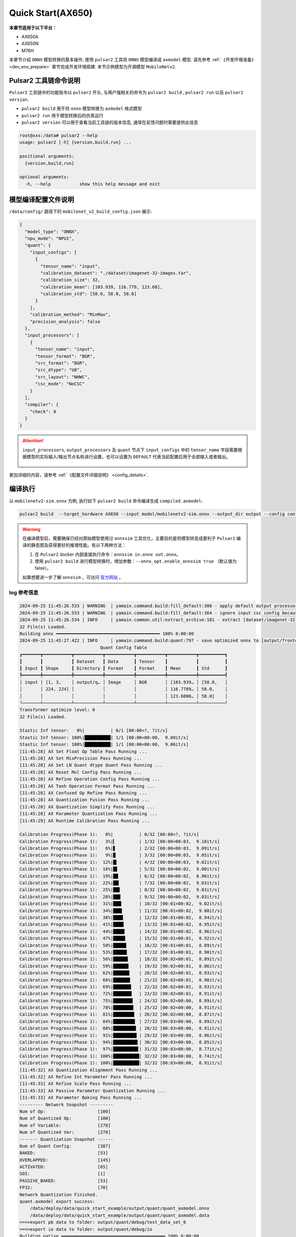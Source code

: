 ======================
Quick Start(AX650)
======================

**本章节适用于以下平台：**

- AX650A
- AX650N
- M76H

本章节介绍 ``ONNX`` 模型转换的基本操作, 使用 ``pulsar2`` 工具将 ``ONNX``  模型编译成 ``axmodel`` 模型. 请先参考 :ref:`《开发环境准备》 <dev_env_prepare>` 章节完成开发环境搭建. 
本节示例模型为开源模型 ``MobileNetv2``.

~~~~~~~~~~~~~~~~~~~~~~~~~~~~~~~
Pulsar2 工具链命令说明
~~~~~~~~~~~~~~~~~~~~~~~~~~~~~~~

``Pulsar2`` 工具链中的功能指令以 ``pulsar2`` 开头, 与用户强相关的命令为 ``pulsar2 build`` , ``pulsar2 run`` 以及 ``pulsar2 version``. 

* ``pulsar2 build`` 用于将 ``onnx`` 模型转换为 ``axmodel`` 格式模型
* ``pulsar2 run`` 用于模型转换后的仿真运行
* ``pulsar2 version`` 可以用于查看当前工具链的版本信息, 通常在反馈问题时需要提供此信息

.. code-block:: shell

    root@xxx:/data# pulsar2 --help
    usage: pulsar2 [-h] {version,build,run} ...
    
    positional arguments:
      {version,build,run}
    
    optional arguments:
      -h, --help           show this help message and exit

~~~~~~~~~~~~~~~~~~~~~~~~~~~~~~~
模型编译配置文件说明
~~~~~~~~~~~~~~~~~~~~~~~~~~~~~~~

``/data/config/`` 路径下的 ``mobilenet_v2_build_config.json`` 展示:

.. code-block:: shell

    {
      "model_type": "ONNX",
      "npu_mode": "NPU1",
      "quant": {
        "input_configs": [
          {
            "tensor_name": "input",
            "calibration_dataset": "./dataset/imagenet-32-images.tar",
            "calibration_size": 32,
            "calibration_mean": [103.939, 116.779, 123.68],
            "calibration_std": [58.0, 58.0, 58.0]
          }
        ],
        "calibration_method": "MinMax",
        "precision_analysis": false
      },
      "input_processors": [
        {
          "tensor_name": "input",
          "tensor_format": "BGR",
          "src_format": "BGR",
          "src_dtype": "U8",
          "src_layout": "NHWC",
          "csc_mode": "NoCSC"
        }
      ],
      "compiler": {
        "check": 0
      }
    }

.. attention::

    ``input_processors``, ``output_processors`` 及 ``quant`` 节点下 ``input_configs`` 中的 ``tensor_name`` 字段需要根据模型的实际输入/输出节点名称进行设置，也可以设置为 ``DEFAULT`` 代表当前配置应用于全部输入或者输出。

    .. figure:: ../media/tensor_name.png
        :alt: pipeline
        :align: center

更加详细的内容，请参考 :ref:`《配置文件详细说明》 <config_details>`.

.. _model_compile:

~~~~~~~~~~~~~~~~~~~~~~~~~~~~~~~
编译执行
~~~~~~~~~~~~~~~~~~~~~~~~~~~~~~~

以 ``mobilenetv2-sim.onnx`` 为例, 执行如下 ``pulsar2 build`` 命令编译生成 ``compiled.axmodel``:

.. code-block:: shell

    pulsar2 build  --target_hardware AX650 --input model/mobilenetv2-sim.onnx --output_dir output --config config/mobilenet_v2_build_config.json

.. warning::

    在编译模型前，需要确保已经对原始模型使用过 ``onnxsim`` 工具优化，主要目的是将模型转变成更利于 ``Pulsar2`` 编译的静态图及获得更好的推理性能。有以下两种方法：

    1. 在 ``Pulsar2`` docker 内部直接执行命令：``onnxsim in.onnx out.onnx``。
    2. 使用 ``pulsar2 build`` 进行模型转换时，增加参数：``--onnx_opt.enable_onnxsim true`` （默认值为 false）。

    如果想要进一步了解 ``onnxsim`` ，可访问 `官方网站 <https://github.com/daquexian/onnx-simplifier>`_ 。

^^^^^^^^^^^^^^^^^^^^^
log 参考信息
^^^^^^^^^^^^^^^^^^^^^

.. code-block::

    2024-09-25 11:45:26.533 | WARNING  | yamain.command.build:fill_default:300 - apply default output processor configuration to ['output']
    2024-09-25 11:45:26.533 | WARNING  | yamain.command.build:fill_default:364 - ignore input csc config because of src_format is AutoColorSpace or src_format and tensor_format are the same
    2024-09-25 11:45:26.534 | INFO     | yamain.common.util:extract_archive:181 - extract [dataset/imagenet-32-images.tar] to [output/quant/dataset/input]...
    32 File(s) Loaded.
    Building onnx ━━━━━━━━━━━━━━━━━━━━━━━━━━━━━━━━━━━━━━━━ 100% 0:00:00
    2024-09-25 11:45:27.422 | INFO     | yamain.command.build:quant:797 - save optimized onnx to [output/frontend/optimized.onnx]
                                   Quant Config Table                               
    ┏━━━━━━━┳━━━━━━━━━━━┳━━━━━━━━━━━┳━━━━━━━━━━━┳━━━━━━━━━━━┳━━━━━━━━━━━┳━━━━━━━━━━┓
    ┃       ┃           ┃ Dataset   ┃ Data      ┃ Tensor    ┃           ┃          ┃
    ┃ Input ┃ Shape     ┃ Directory ┃ Format    ┃ Format    ┃ Mean      ┃ Std      ┃
    ┡━━━━━━━╇━━━━━━━━━━━╇━━━━━━━━━━━╇━━━━━━━━━━━╇━━━━━━━━━━━╇━━━━━━━━━━━╇━━━━━━━━━━┩
    │ input │ [1, 3,    │ output/q… │ Image     │ BGR       │ [103.939… │ [58.0,   │
    │       │ 224, 224] │           │           │           │ 116.7789… │ 58.0,    │
    │       │           │           │           │           │ 123.6800… │ 58.0]    │
    └───────┴───────────┴───────────┴───────────┴───────────┴───────────┴──────────┘
    Transformer optimize level: 0
    32 File(s) Loaded.
    
    Stastic Inf tensor:   0%|          | 0/1 [00:00<?, ?it/s]
    Stastic Inf tensor: 100%|██████████| 1/1 [00:00<00:00,  9.09it/s]
    Stastic Inf tensor: 100%|██████████| 1/1 [00:00<00:00,  9.06it/s]
    [11:45:28] AX Set Float Op Table Pass Running ...         
    [11:45:28] AX Set MixPrecision Pass Running ...           
    [11:45:28] AX Set LN Quant dtype Quant Pass Running ...   
    [11:45:28] AX Reset Mul Config Pass Running ...           
    [11:45:28] AX Refine Operation Config Pass Running ...    
    [11:45:28] AX Tanh Operation Format Pass Running ...      
    [11:45:28] AX Confused Op Refine Pass Running ...         
    [11:45:28] AX Quantization Fusion Pass Running ...        
    [11:45:28] AX Quantization Simplify Pass Running ...      
    [11:45:28] AX Parameter Quantization Pass Running ...     
    [11:45:29] AX Runtime Calibration Pass Running ...        
    
    Calibration Progress(Phase 1):   0%|          | 0/32 [00:00<?, ?it/s]
    Calibration Progress(Phase 1):   3%|▎         | 1/32 [00:00<00:03,  9.10it/s]
    Calibration Progress(Phase 1):   6%|▋         | 2/32 [00:00<00:03,  9.09it/s]
    Calibration Progress(Phase 1):   9%|▉         | 3/32 [00:00<00:03,  9.05it/s]
    Calibration Progress(Phase 1):  12%|█▎        | 4/32 [00:00<00:03,  9.02it/s]
    Calibration Progress(Phase 1):  16%|█▌        | 5/32 [00:00<00:02,  9.00it/s]
    Calibration Progress(Phase 1):  19%|█▉        | 6/32 [00:00<00:02,  8.96it/s]
    Calibration Progress(Phase 1):  22%|██▏       | 7/32 [00:00<00:02,  9.03it/s]
    Calibration Progress(Phase 1):  25%|██▌       | 8/32 [00:00<00:02,  9.03it/s]
    Calibration Progress(Phase 1):  28%|██▊       | 9/32 [00:00<00:02,  9.03it/s]
    Calibration Progress(Phase 1):  31%|███▏      | 10/32 [00:01<00:02,  9.02it/s]
    Calibration Progress(Phase 1):  34%|███▍      | 11/32 [00:01<00:02,  9.00it/s]
    Calibration Progress(Phase 1):  38%|███▊      | 12/32 [00:01<00:02,  8.94it/s]
    Calibration Progress(Phase 1):  41%|████      | 13/32 [00:01<00:02,  8.95it/s]
    Calibration Progress(Phase 1):  44%|████▍     | 14/32 [00:01<00:02,  8.96it/s]
    Calibration Progress(Phase 1):  47%|████▋     | 15/32 [00:01<00:01,  8.92it/s]
    Calibration Progress(Phase 1):  50%|█████     | 16/32 [00:01<00:01,  8.89it/s]
    Calibration Progress(Phase 1):  53%|█████▎    | 17/32 [00:01<00:01,  8.90it/s]
    Calibration Progress(Phase 1):  56%|█████▋    | 18/32 [00:02<00:01,  8.89it/s]
    Calibration Progress(Phase 1):  59%|█████▉    | 19/32 [00:02<00:01,  8.86it/s]
    Calibration Progress(Phase 1):  62%|██████▎   | 20/32 [00:02<00:01,  8.93it/s]
    Calibration Progress(Phase 1):  66%|██████▌   | 21/32 [00:02<00:01,  8.90it/s]
    Calibration Progress(Phase 1):  69%|██████▉   | 22/32 [00:02<00:01,  8.93it/s]
    Calibration Progress(Phase 1):  72%|███████▏  | 23/32 [00:02<00:01,  8.91it/s]
    Calibration Progress(Phase 1):  75%|███████▌  | 24/32 [00:02<00:00,  8.89it/s]
    Calibration Progress(Phase 1):  78%|███████▊  | 25/32 [00:02<00:00,  8.91it/s]
    Calibration Progress(Phase 1):  81%|████████▏ | 26/32 [00:02<00:00,  8.87it/s]
    Calibration Progress(Phase 1):  84%|████████▍ | 27/32 [00:03<00:00,  8.89it/s]
    Calibration Progress(Phase 1):  88%|████████▊ | 28/32 [00:03<00:00,  8.91it/s]
    Calibration Progress(Phase 1):  91%|█████████ | 29/32 [00:03<00:00,  8.86it/s]
    Calibration Progress(Phase 1):  94%|█████████▍| 30/32 [00:03<00:00,  8.85it/s]
    Calibration Progress(Phase 1):  97%|█████████▋| 31/32 [00:03<00:00,  8.77it/s]
    Calibration Progress(Phase 1): 100%|██████████| 32/32 [00:03<00:00,  8.74it/s]
    Calibration Progress(Phase 1): 100%|██████████| 32/32 [00:03<00:00,  8.91it/s]
    [11:45:32] AX Quantization Alignment Pass Running ...     
    [11:45:32] AX Refine Int Parameter Pass Running ...       
    [11:45:33] AX Refine Scale Pass Running ...               
    [11:45:33] AX Passive Parameter Quantization Running ...  
    [11:45:33] AX Parameter Baking Pass Running ...           
    --------- Network Snapshot ---------
    Num of Op:                    [100]
    Num of Quantized Op:          [100]
    Num of Variable:              [278]
    Num of Quantized Var:         [278]
    ------- Quantization Snapshot ------
    Num of Quant Config:          [387]
    BAKED:                        [53]
    OVERLAPPED:                   [145]
    ACTIVATED:                    [65]
    SOI:                          [1]
    PASSIVE_BAKED:                [53]
    FP32:                         [70]
    Network Quantization Finished.
    quant.axmodel export success: 
    	/data/deploy/data/quick_start_example/output/quant/quant_axmodel.onnx
    	/data/deploy/data/quick_start_example/output/quant/quant_axmodel.data
    ===>export pb data to folder: output/quant/debug/test_data_set_0
    ===>export io data to folder: output/quant/debug/io
    Building native ━━━━━━━━━━━━━━━━━━━━━━━━━━━━━━━━━━━━━━━━ 100% 0:00:00
    2024-09-25 11:45:33.944 | INFO     | yamain.command.build:compile_ptq_model:1035 - group 0 compiler transformation
    2024-09-25 11:45:33.946 | WARNING  | yamain.command.load_model:pre_process:608 - preprocess tensor [input]
    2024-09-25 11:45:33.946 | INFO     | yamain.command.load_model:pre_process:609 - tensor: input, (1, 224, 224, 3), U8
    2024-09-25 11:45:33.947 | INFO     | yamain.command.load_model:pre_process:609 - op: op:pre_dequant_1, AxDequantizeLinear, {'const_inputs': {'x_zeropoint': array(0, dtype=int32), 'x_scale': array(1., dtype=float32)}, 'output_dtype': <class 'numpy.float32'>, 'quant_method': 0}
    2024-09-25 11:45:33.947 | INFO     | yamain.command.load_model:pre_process:609 - tensor: tensor:pre_norm_1, (1, 224, 224, 3), FP32
    2024-09-25 11:45:33.947 | INFO     | yamain.command.load_model:pre_process:609 - op: op:pre_norm_1, AxNormalize, {'dim': 3, 'mean': [103.93900299072266, 116.77899932861328, 123.68000030517578], 'std': [58.0, 58.0, 58.0], 'output_dtype': FP32}
    2024-09-25 11:45:33.947 | INFO     | yamain.command.load_model:pre_process:609 - tensor: tensor:pre_transpose_1, (1, 224, 224, 3), FP32
    2024-09-25 11:45:33.947 | INFO     | yamain.command.load_model:pre_process:609 - op: op:pre_transpose_1, AxTranspose, {'perm': [0, 3, 1, 2]}
    2024-09-25 11:45:33.947 | WARNING  | yamain.command.load_model:post_process:630 - postprocess tensor [output]
    2024-09-25 11:45:34.159 | INFO     | yamain.command.build:compile_ptq_model:1060 - QuantAxModel macs: 280,262,480
    2024-09-25 11:45:34.169 | INFO     | yamain.command.build:compile_ptq_model:1132 - subgraph [0], group: 0, type: GraphType.NPU
    2024-09-25 11:45:34.187 | INFO     | yasched.test_onepass:test_onepass_ir:3221 - schedule npu subgraph [0]
    tiling op...   ━━━━━━━━━━━━━━━━━━━━━━━━━━━━━━━━━━━━━━━━━━━━━━━━━━━ 68/68 0:00:00
    <frozen backend.ax650npu.oprimpl.normalize>:186: RuntimeWarning: divide by zero encountered in divide
    <frozen backend.ax650npu.oprimpl.normalize>:187: RuntimeWarning: invalid value encountered in divide
    new_ddr_tensor = []
    build op serially...   ━━━━━━━━━━━━━━━━━━━━━━━━━━━━━━━━━━━━━━━━━ 103/103 0:00:00
    build op...   ━━━━━━━━━━━━━━━━━━━━━━━━━━━━━━━━━━━━━━━━━━━━━━━━━━ 188/188 0:00:00
    add ddr swap...   ━━━━━━━━━━━━━━━━━━━━━━━━━━━━━━━━━━━━━━━━━━━━━━ 497/497 0:00:00
    calc input dependencies...   ━━━━━━━━━━━━━━━━━━━━━━━━━━━━━━━━━━━ 921/921 0:00:00
    calc output dependencies...   ━━━━━━━━━━━━━━━━━━━━━━━━━━━━━━━━━━ 921/921 0:00:00
    assign eu heuristic   ━━━━━━━━━━━━━━━━━━━━━━━━━━━━━━━━━━━━━━━━━━ 921/921 0:00:00
    assign eu onepass   ━━━━━━━━━━━━━━━━━━━━━━━━━━━━━━━━━━━━━━━━━━━━ 921/921 0:00:00
    assign eu greedy   ━━━━━━━━━━━━━━━━━━━━━━━━━━━━━━━━━━━━━━━━━━━━━ 921/921 0:00:00
    2024-09-25 11:45:36.467 | INFO     | yasched.test_onepass:results2model:2541 - clear job deps
    2024-09-25 11:45:36.467 | INFO     | yasched.test_onepass:results2model:2542 - max_cycle = 450,154
    build jobs   ━━━━━━━━━━━━━━━━━━━━━━━━━━━━━━━━━━━━━━━━━━━━━━━━━━━ 921/921 0:00:00
    2024-09-25 11:45:36.796 | INFO     | yamain.command.build:compile_npu_subgraph:1332 - assembel model [subgraph_npu_0]
    2024-09-25 11:45:38.075 | INFO     | yamain.command.build:compile_ptq_model:1142 - fuse 1 subgraph(s)

.. note::

    该示例所运行的主机配置为:

        - Intel(R) Xeon(R) Gold 6336Y CPU @ 2.40GHz
        - Memory 32G

    全流程耗时大约 ``11s`` , 不同配置的主机转换时间略有差异.

^^^^^^^^^^^^^^^^^^^^^^^^^^^^^^^^^^^^
模型编译输出文件说明
^^^^^^^^^^^^^^^^^^^^^^^^^^^^^^^^^^^^

.. code-block:: shell  

    root@xxx:/data# tree output/
    output/
    ├── build_context.json
    ├── compiled.axmodel            # 最终板上运行模型，AxModel
    ├── compiler                    # 编译器后端中间结果及 debug 信息
    ├── frontend                    # 前端图优化中间结果及 debug 信息
    │   └── optimized.onnx          # 输入模型经过图优化以后的浮点 ONNX 模型
    └── quant                       # 量化工具输出及 debug 信息目录
        ├── dataset                 # 解压后的校准集数据目录
        │   └── input
        │       ├── ILSVRC2012_val_00000001.JPEG
        │       ├── ......
        │       └── ILSVRC2012_val_00000032.JPEG
        ├── debug
        ├── quant_axmodel.json      # 量化配置信息
        └── quant_axmodel.onnx      # 量化后的模型，QuantAxModel

其中 ``compiled.axmodel`` 为最终编译生成的板上可运行的 ``.axmodel`` 模型文件

.. note::

    因为 ``.axmodel`` 基于 **ONNX** 模型存储格式开发，所以将 ``.axmodel`` 文件后缀修改为 ``.axmodel.onnx`` 后可支持被网络模型图形化工具 **Netron** 直接打开。

    .. figure:: ../media/axmodel-netron.png
        :alt: pipeline
        :align: center

----------------------
模型信息查询
----------------------

可以通过 ``onnx inspect --io ${axmodel/onnx_path}`` 来查看编译后 ``axmodel`` 模型的输入输出信息，还有其他 ``-m -n -t`` 参数可以查看模型里的 ``meta / node / tensor`` 信息。

.. code-block:: shell

    root@xxx:/data# onnx inspect -m -n -t output/compiled.axmodel
    Failed to check model output/compiled.axmodel, statistic could be inaccurate!
    Inpect of model output/compiled.axmodel
    ================================================================================
      Graph name: 8
      Graph inputs: 1
      Graph outputs: 1
      Nodes in total: 1
      ValueInfo in total: 4
      Initializers in total: 2
      Sparse Initializers in total: 0
      Quantization in total: 0
    
    Meta information:
    --------------------------------------------------------------------------------
      IR Version: 8
      Opset Import: [domain: ""
    version: 16
    ]
      Producer name: Pulsar2
      Producer version: 
      Domain: 
      Doc string: Pulsar2 Version:  2.4
    Pulsar2 Commit: 2064a8ee
      meta.{} = {} extra_data CgsKBWlucHV0EAEYAgoICgZvdXRwdXQSATEaQQoOc3ViZ3JhcGhfbnB1XzBSLwoVc3ViZ3JhcGhfbnB1XzBfYjFfbmV1EAEaFAoGcGFyYW1zGgpucHVfcGFyYW1zIgA=
    
    Node information:
    --------------------------------------------------------------------------------
      Node type "neu mode" has: 1
    --------------------------------------------------------------------------------
      Node "subgraph_npu_0": type "neu mode", inputs "['input']", outputs "['output']"
    
    Tensor information:
    --------------------------------------------------------------------------------
      ValueInfo "input": type UINT8, shape [1, 224, 224, 3],
      ValueInfo "npu_params": type UINT8, shape [4085516],
      ValueInfo "subgraph_npu_0_b1_neu": type UINT8, shape [56592],
      ValueInfo "output": type FLOAT, shape [1, 1000],
      Initializer "npu_params": type UINT8, shape [4085516],
      Initializer "subgraph_npu_0_b1_neu": type UINT8, shape [56592],

.. _model_simulator:

~~~~~~~~~~~~~~~~~~~~~~~~~~~~~~~
仿真运行
~~~~~~~~~~~~~~~~~~~~~~~~~~~~~~~

本章节介绍 ``axmodel`` 仿真运行的基本操作, 使用 ``pulsar2 run`` 命令可以直接在 ``PC`` 上直接运行由 ``pulsar2 build`` 生成的 ``axmodel`` 模型，无需上板运行即可快速得到网络模型的运行结果。

^^^^^^^^^^^^^^^^^^^^^
仿真运行准备
^^^^^^^^^^^^^^^^^^^^^

某些模型只能支持特定的输入数据格式，模型的输出数据也是以模组特定的格式输出的。在模型仿真运行前，需要把输入数据转换成模型支持的数据格式，这部分数据操作称为 ``前处理`` 。在模型仿真运行后，需要把输出数据转换成工具可以分析查看的数据格式，这部分数据操作称为 ``后处理`` 。仿真运行时需要的 ``前处理`` 和 ``后处理`` 工具已包含在 ``pulsar2-run-helper`` 文件夹中。

``pulsar2-run-helper`` 文件夹内容如下所示：

.. code-block:: shell

    root@xxx:/data# ll pulsar2-run-helper/
    drwxr-xr-x 2 root root 4.0K Dec  2 12:23 models/
    drwxr-xr-x 5 root root 4.0K Dec  2 12:23 pulsar2_run_helper/
    drwxr-xr-x 2 root root 4.0K Dec  2 12:23 sim_images/
    drwxr-xr-x 2 root root 4.0K Dec  2 12:23 sim_inputs/
    drwxr-xr-x 2 root root 4.0K Dec  2 12:23 sim_outputs/
    -rw-r--r-- 1 root root 3.0K Dec  2 12:23 cli_classification.py
    -rw-r--r-- 1 root root 4.6K Dec  2 12:23 cli_detection.py
    -rw-r--r-- 1 root root    2 Dec  2 12:23 list.txt
    -rw-r--r-- 1 root root   29 Dec  2 12:23 requirements.txt
    -rw-r--r-- 1 root root  308 Dec  2 12:23 setup.cfg

^^^^^^^^^^^^^^^^^^^^^
仿真运行示例 ``mobilenetv2``
^^^^^^^^^^^^^^^^^^^^^

将 :ref:`《编译执行》 <model_compile>` 章节生成的 ``compiled.axmodel`` 拷贝 ``pulsar2-run-helper/models`` 路径下，并更名为 ``mobilenetv2.axmodel``

.. code-block:: shell

    root@xxx:/data# cp output/compiled.axmodel pulsar2-run-helper/models/mobilenetv2.axmodel

----------------------
输入数据准备
----------------------

进入 ``pulsar2-run-helper`` 目录，使用 ``cli_classification.py`` 脚本将 ``cat.jpg`` 处理成 ``mobilenetv2.axmodel`` 所需要的输入数据格式。

.. code-block:: shell

    root@xxx:~/data# cd pulsar2-run-helper
    root@xxx:~/data/pulsar2-run-helper# python3 cli_classification.py --pre_processing --image_path sim_images/cat.jpg --axmodel_path models/mobilenetv2.axmodel --intermediate_path sim_inputs/0
    [I] Write [input] to 'sim_inputs/0/input.bin' successfully.

----------------------
仿真模型推理
----------------------

运行 ``pulsar2 run`` 命令，将 ``input.bin`` 作为 ``mobilenetv2.axmodel`` 的输入数据并执行推理计算，输出 ``output.bin`` 推理结果。

.. code-block:: shell

    root@xxx:~/data/pulsar2-run-helper# pulsar2 run --model models/mobilenetv2.axmodel --input_dir sim_inputs --output_dir sim_outputs --list list.txt
    Building native ━━━━━━━━━━━━━━━━━━━━━━━━━━━━━━━━━━━━━━━━ 100% 0:00:00
    >>> [0] start
    write [output] to [sim_outputs/0/output.bin] successfully
    >>> [0] finish

----------------------
输出数据处理
----------------------

使用 ``cli_classification.py`` 脚本对仿真模型推理输出的 ``output.bin`` 数据进行后处理，得到最终计算结果。

.. code-block:: shell

    root@xxx:/data/pulsar2-run-helper# python3 cli_classification.py --post_processing --axmodel_path models/mobilenetv2.axmodel --intermediate_path sim_outputs/0
    [I] The following are the predicted score index pair.
    [I] 9.5094, 285
    [I] 9.3773, 282
    [I] 9.2452, 281
    [I] 8.5849, 283
    [I] 7.6603, 287

.. _onboard_running:

~~~~~~~~~~~~~~~~~~~~~~~~~~~~~~~
开发板运行
~~~~~~~~~~~~~~~~~~~~~~~~~~~~~~~

本章节介绍如何在 ``AX650`` ``M76H`` 开发板上运行通过 :ref:`《编译执行》 <model_compile>` 章节获取 ``compiled.axmodel`` 模型. 

^^^^^^^^^^^^^^^^^^^^^
开发板获取
^^^^^^^^^^^^^^^^^^^^^

- 通过企业途径向 AXera 签署 NDA 后获取 **AX650 或 M76H EVB**.

^^^^^^^^^^^^^^^^^^^^^
使用 ax_run_model 工具快速测试模型推理速度
^^^^^^^^^^^^^^^^^^^^^

为了方便用户测评模型，在开发板上预制了 :ref:`ax_run_model <ax_run_model>` 工具，此工具有若干参数，可以很方便地测试模型速度和精度。

将 ``mobilennetv2.axmodel`` 拷贝到开发板上，执行以下命令即可快速测试模型推理性能（首先推理 3 次进行预热，以排除资源初始化导致的统计误差，然后推理 10 次，统计平均推理速度）。

.. code-block:: shell

    /root # ax_run_model -m mobilenetv2.axmodel -w 3 -r 10
      Run AxModel:
            model: mobilenetv2.axmodel
             type: 1 Core
             vnpu: Disable
         affinity: 0b001
           warmup: 3
           repeat: 10
            batch: { auto: 1 }
         parallel: false
      pulsar2 ver: 1.2-patch2 7e6b2b5f
       engine ver: 2.3.0a
         tool ver: 2.1.2c
         cmm size: 4428624 Bytes
      ------------------------------------------------------
      min =   0.719 ms   max =   0.726 ms   avg =   0.721 ms
      ------------------------------------------------------

^^^^^^^^^^^^^^^^^^^^^
使用 sample_npu_classification 示例测试单张图片推理结果
^^^^^^^^^^^^^^^^^^^^^

.. hint::

    该运行示例已经预装在开发板的文件系统中，其源文件位于 SDK 的 ``msp/sample/npu`` 路径下文件夹下。将 ``mobilennetv2.axmodel`` 拷贝到开发板上，使用 ``sample_npu_classification`` 进行测试。

``sample_npu_classification`` 输入参数说明: 

.. code-block:: shell

    /root # sample_npu_classification --help
    usage: sample_npu_classification --model=string --image=string [options] ...
    options:
      -m, --model     joint file(a.k.a. joint model) (string)
      -i, --image     image file (string)
      -g, --size      input_h, input_w (string [=224,224])
      -r, --repeat    repeat count (int [=1])
      -?, --help      print this message

通过执行 ``sample_npu_classification`` 程序实现分类模型板上运行, 运行结果如下:

.. code-block:: shell

    /root # sample_npu_classification -m mobilenetv2.axmodel -i /opt/data/npu/images/cat.jpg -r 10
    --------------------------------------
    model file : mobilenetv2.axmodel
    image file : /opt/data/npu/images/cat.jpg
    img_h, img_w : 224 224
    --------------------------------------
    Engine creating handle is done.
    Engine creating context is done.
    Engine get io info is done.
    Engine alloc io is done.
    Engine push input is done.
    --------------------------------------
    topk cost time:0.07 ms
    9.5094, 285
    9.3773, 282
    9.2452, 281
    8.5849, 283
    7.6603, 287
    --------------------------------------
    Repeat 10 times, avg time 0.72 ms, max_time 0.72 ms, min_time 0.72 ms
    --------------------------------------

- 从这里可知，同一个 ``mobilenetv2.axmodel`` 模型在开发板上运行的结果与 :ref:`《仿真运行》 <model_simulator>` 的结果一致；
- 板上可执行程序 ``ax_classification`` 相关源码及编译生成详情请参考 :ref:`《模型部署进阶指南》 <model_deploy_advanced>`。 
